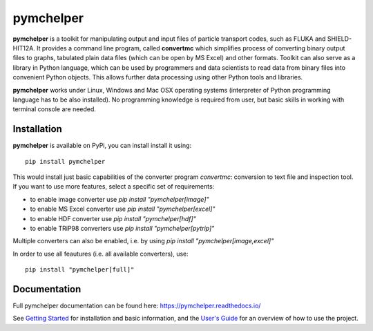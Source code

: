 pymchelper
==========

**pymchelper** is a toolkit for manipulating output and input files of particle transport codes,
such as FLUKA and SHIELD-HIT12A.
It provides a command line program, called **convertmc** which simplifies process of converting binary output
files to graphs, tabulated plain data files (which can be open by MS Excel) and other formats.
Toolkit can also serve as a library in Python language, which can be used by programmers and data scientists 
to read data from binary files into convenient Python objects. 
This allows further data processing using other Python tools and libraries.

**pymchelper** works under Linux, Windows and Mac OSX operating systems
(interpreter of Python programming language has to be also installed).
No programming knowledge is required from user, but basic skills in working with terminal console are needed.

Installation
------------

**pymchelper** is available on PyPi, you can install install it using::

    pip install pymchelper

This would install just basic capabilities of the converter program `convertmc`: conversion to text file and inspection tool.
If you want to use more features, select a specific set of requirements:

- to enable image converter use `pip install "pymchelper[image]"`
- to enable MS Excel converter use `pip install "pymchelper[excel]"`
- to enable HDF converter use `pip install "pymchelper[hdf]"`
- to enable TRiP98 converters use `pip install "pymchelper[pytrip]"`

Multiple converters can also be enabled, i.e. by using `pip install "pymchelper[image,excel]"`

In order to use all feautures (i.e. all available converters), use::

    pip install "pymchelper[full]"

Documentation
-------------

Full pymchelper documentation can be found here: https://pymchelper.readthedocs.io/

See `Getting Started <https://pymchelper.readthedocs.org/en/stable/getting_started.html>`_ for installation and basic
information, and the `User's Guide <https://pymchelper.readthedocs.org/en/stable/user_guide.html>`_ for an overview of
how to use the project.